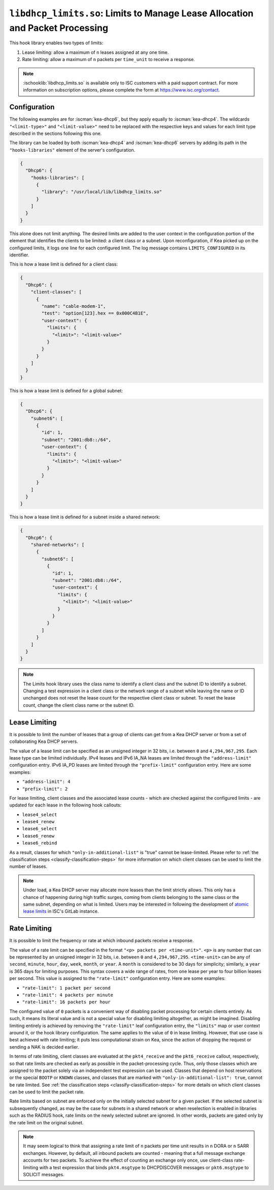 .. ischooklib:: libdhcp_limits.so
.. _hooks-limits:

``libdhcp_limits.so``: Limits to Manage Lease Allocation and Packet Processing
==============================================================================

This hook library enables two types of limits:

1. Lease limiting: allow a maximum of ``n`` leases assigned at any one time.
2. Rate limiting: allow a maximum of ``n`` packets per ``time_unit`` to receive a response.

.. note::

    :ischooklib:`libdhcp_limits.so` is available only to ISC customers with
    a paid support contract. For more information on subscription options,
    please complete the form at https://www.isc.org/contact.

.. _hooks-limits-configuration:

Configuration
~~~~~~~~~~~~~

The following examples are for :iscman:`kea-dhcp6`, but they apply equally to
:iscman:`kea-dhcp4`. The wildcards ``"<limit-type>"`` and ``"<limit-value>"`` need to be replaced
with the respective keys and values for each limit type described in the sections following this
one.

The library can be loaded by both :iscman:`kea-dhcp4` and :iscman:`kea-dhcp6` servers by adding its path in the
``"hooks-libraries"`` element of the server's configuration.

.. code-block:: json

    {
      "Dhcp6": {
        "hooks-libraries": [
          {
            "library": "/usr/local/lib/libdhcp_limits.so"
          }
        ]
      }
    }

This alone does not limit anything. The desired limits are added to the user context in the
configuration portion of the element that identifies the clients to be limited: a client class or a
subnet. Upon reconfiguration, if Kea picked up on the configured limits, it logs one line for
each configured limit. The log message contains ``LIMITS_CONFIGURED`` in its identifier.

This is how a lease limit is defined for a client class:

.. code-block:: json

    {
      "Dhcp6": {
        "client-classes": [
          {
            "name": "cable-modem-1",
            "test": "option[123].hex == 0x000C4B1E",
            "user-context": {
              "limits": {
                "<limit>": "<limit-value>"
              }
            }
          }
        ]
      }
    }

This is how a lease limit is defined for a global subnet:

.. code-block:: json

    {
      "Dhcp6": {
        "subnet6": [
          {
            "id": 1,
            "subnet": "2001:db8::/64",
            "user-context": {
              "limits": {
                "<limit>": "<limit-value>"
              }
            }
          }
        ]
      }
    }

This is how a lease limit is defined for a subnet inside a shared network:

.. code-block:: json

    {
      "Dhcp6": {
        "shared-networks": [
          {
            "subnet6": [
              {
                "id": 1,
                "subnet": "2001:db8::/64",
                "user-context": {
                  "limits": {
                    "<limit>": "<limit-value>"
                  }
                }
              }
            ]
          }
        ]
      }
    }

.. note::

    The Limits hook library uses the class name to identify a client class and the subnet ID to
    identify a subnet.  Changing a test expression in a client class or the network range of a
    subnet while leaving the name or ID unchanged does not reset the lease count for the
    respective client class or subnet. To reset the lease count, change the client class name
    or the subnet ID.

.. _hooks-limits-lease-limiting:

Lease Limiting
~~~~~~~~~~~~~~

It is possible to limit the number of leases that a group of clients can get from a Kea DHCP server
or from a set of collaborating Kea DHCP servers.

The value of a lease limit can be specified as an unsigned integer in 32 bits, i.e. between ``0`` and
``4,294,967,295``. Each lease type can be limited individually. IPv4 leases and IPv6 IA_NA leases
are limited through the ``"address-limit"`` configuration entry. IPv6 IA_PD leases are limited
through the ``"prefix-limit"`` configuration entry. Here are some examples:

* ``"address-limit": 4``
* ``"prefix-limit": 2``

For lease limiting, client classes and the associated lease counts - which are
checked against the configured limits - are updated for each lease in the following hook callouts:

* ``lease4_select``
* ``lease4_renew``
* ``lease6_select``
* ``lease6_renew``
* ``lease6_rebind``

As a result, classes for which ``"only-in-additional-list"`` is "true" cannot be lease-limited.
Please refer to :ref:`the classification steps <classify-classification-steps>` for more information on which
client classes can be used to limit the number of leases.

.. note::

    Under load, a Kea DHCP server may allocate more leases than the limit strictly allows. This only has a chance of
    happening during high traffic surges, coming from clients belonging to the same class or the
    same subnet, depending on what is limited. Users may be interested in following the development of
    `atomic lease limits <https://gitlab.isc.org/isc-projects/kea/-/issues/2449>`__ in ISC's GitLab instance.

.. _hooks-limits-rate-limiting:

Rate Limiting
~~~~~~~~~~~~~

It is possible to limit the frequency or rate at which inbound packets receive a response.

The value of a rate limit can be specified in the format ``"<p> packets per <time-unit>"``. ``<p>``
is any number that can be represented by an unsigned integer in 32 bits, i.e. between ``0`` and
``4,294,967,295``. ``<time-unit>`` can be any of ``second``, ``minute``, ``hour``, ``day``,
``week``, ``month``, or ``year``. A ``month`` is considered to be 30 days for
simplicity; similarly, a ``year`` is 365 days for limiting purposes. This syntax
covers a wide range of rates, from one lease per year to four billion leases per
second. This value is assigned to the ``"rate-limit"`` configuration entry.
Here are some examples:

* ``"rate-limit": 1 packet per second``
* ``"rate-limit": 4 packets per minute``
* ``"rate-limit": 16 packets per hour``

The configured value of ``0`` packets is a convenient way of disabling packet processing for certain
clients entirely. As such, it means its literal value and is not a special value for disabling
limiting altogether, as might be imagined. Disabling limiting entirely is achieved by removing
the ``"rate-limit"`` leaf configuration entry, the ``"limits"`` map or user context
around it, or the hook library configuration. The same applies to the value of ``0`` in lease
limiting. However, that use case is best achieved with rate limiting; it puts less computational
strain on Kea, since the action of dropping the request or sending a NAK is decided earlier.

In terms of rate limiting, client classes are evaluated at the ``pkt4_receive`` and the
``pkt6_receive`` callout, respectively, so that rate limits are checked as early as possible in the
packet-processing cycle. Thus, only those classes which are assigned to the packet solely via an
independent test expression can be used. Classes that depend on host reservations or the special
``BOOTP`` or ``KNOWN`` classes, and classes that are marked with ``"only-in-additional-list": true``,
cannot be rate limited. See :ref:`the classification steps <classify-classification-steps>` for
more details on which client classes can be used to limit the packet rate.

Rate limits based on subnet are enforced only on the initially selected subnet for a given packet.
If the selected subnet is subsequently changed, as may be the case for subnets in a
shared network or when reselection is enabled in libraries such as the RADIUS hook, rate
limits on the newly selected subnet are ignored. In other words, packets are gated only by
the rate limit on the original subnet.

.. note::

    It may seem logical to think that assigning a rate limit of ``n`` packets per time unit results
    in ``n`` DORA or ``n`` SARR exchanges. However, by default, all inbound packets are counted - meaning
    that a full message exchange accounts for two packets. To achieve the effect of counting an
    exchange only once, use client-class rate-limiting with a test expression that binds
    ``pkt4.msgtype`` to DHCPDISCOVER messages or ``pkt6.msgtype`` to SOLICIT messages.
